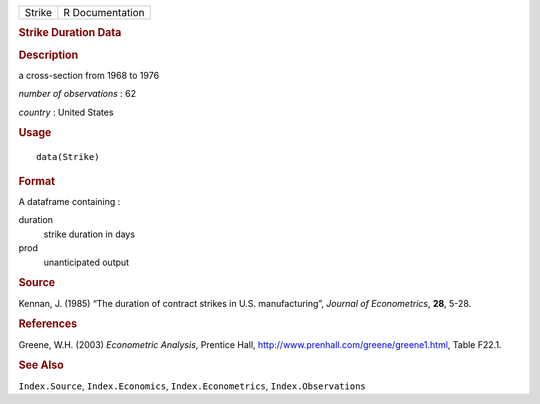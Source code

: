 .. container::

   ====== ===============
   Strike R Documentation
   ====== ===============

   .. rubric:: Strike Duration Data
      :name: strike-duration-data

   .. rubric:: Description
      :name: description

   a cross-section from 1968 to 1976

   *number of observations* : 62

   *country* : United States

   .. rubric:: Usage
      :name: usage

   ::

      data(Strike)

   .. rubric:: Format
      :name: format

   A dataframe containing :

   duration
      strike duration in days

   prod
      unanticipated output

   .. rubric:: Source
      :name: source

   Kennan, J. (1985) “The duration of contract strikes in U.S.
   manufacturing”, *Journal of Econometrics*, **28**, 5-28.

   .. rubric:: References
      :name: references

   Greene, W.H. (2003) *Econometric Analysis*, Prentice Hall,
   http://www.prenhall.com/greene/greene1.html, Table F22.1.

   .. rubric:: See Also
      :name: see-also

   ``Index.Source``, ``Index.Economics``, ``Index.Econometrics``,
   ``Index.Observations``
